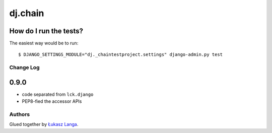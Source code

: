 ========
dj.chain
========

How do I run the tests?
-----------------------

The easiest way would be to run::

  $ DJANGO_SETTINGS_MODULE="dj._chaintestproject.settings" django-admin.py test

Change Log
==========

0.9.0
-----

* code separated from ``lck.django``

* PEP8-fied the accessor APIs

Authors
=======

Glued together by `Łukasz Langa <mailto:lukasz@langa.pl>`_.
